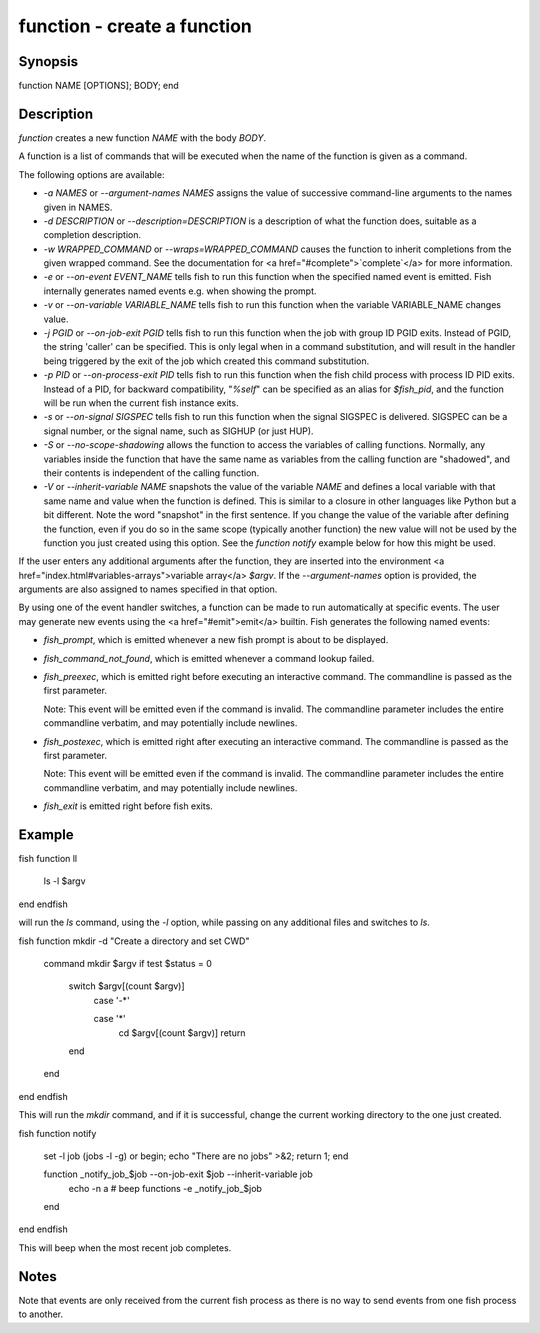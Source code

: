 function - create a function
==========================================

Synopsis
--------

function NAME [OPTIONS]; BODY; end


Description
------------

`function` creates a new function `NAME` with the body `BODY`.

A function is a list of commands that will be executed when the name of the function is given as a command.

The following options are available:

- `-a NAMES` or `--argument-names NAMES` assigns the value of successive command-line arguments to the names given in NAMES.

- `-d DESCRIPTION` or `--description=DESCRIPTION` is a description of what the function does, suitable as a completion description.

- `-w WRAPPED_COMMAND` or `--wraps=WRAPPED_COMMAND` causes the function to inherit completions from the given wrapped command. See the documentation for <a href="#complete">`complete`</a> for more information.

- `-e` or `--on-event EVENT_NAME` tells fish to run this function when the specified named event is emitted. Fish internally generates named events e.g. when showing the prompt.

- `-v` or `--on-variable VARIABLE_NAME` tells fish to run this function when the variable VARIABLE_NAME changes value.

- `-j PGID` or `--on-job-exit PGID` tells fish to run this function when the job with group ID PGID exits. Instead of PGID, the string 'caller' can be specified. This is only legal when in a command substitution, and will result in the handler being triggered by the exit of the job which created this command substitution.

- `-p PID` or `--on-process-exit PID` tells fish to run this function when the fish child process
  with process ID PID exits. Instead of a PID, for backward compatibility,
  "`%self`" can be specified as an alias for `$fish_pid`, and the function will be run when the
  current fish instance exits.

- `-s` or `--on-signal SIGSPEC` tells fish to run this function when the signal SIGSPEC is delivered. SIGSPEC can be a signal number, or the signal name, such as SIGHUP (or just HUP).

- `-S` or `--no-scope-shadowing` allows the function to access the variables of calling functions. Normally, any variables inside the function that have the same name as variables from the calling function are "shadowed", and their contents is independent of the calling function.

- `-V` or `--inherit-variable NAME` snapshots the value of the variable `NAME` and defines a local variable with that same name and value when the function is defined. This is similar to a closure in other languages like Python but a bit different. Note the word "snapshot" in the first sentence. If you change the value of the variable after defining the function, even if you do so in the same scope (typically another function) the new value will not be used by the function you just created using this option. See the `function notify` example below for how this might be used.

If the user enters any additional arguments after the function, they are inserted into the environment <a href="index.html#variables-arrays">variable array</a> `$argv`. If the `--argument-names` option is provided, the arguments are also assigned to names specified in that option.

By using one of the event handler switches, a function can be made to run automatically at specific events. The user may generate new events using the <a href="#emit">emit</a> builtin. Fish generates the following named events:

- `fish_prompt`, which is emitted whenever a new fish prompt is about to be displayed.

- `fish_command_not_found`, which is emitted whenever a command lookup failed.

- `fish_preexec`, which is emitted right before executing an interactive command. The commandline is passed as the first parameter.

  Note: This event will be emitted even if the command is invalid. The commandline parameter includes the entire commandline verbatim, and may potentially include newlines.

- `fish_postexec`, which is emitted right after executing an interactive command. The commandline is passed as the first parameter.

  Note: This event will be emitted even if the command is invalid. The commandline parameter includes the entire commandline verbatim, and may potentially include newlines.

- `fish_exit` is emitted right before fish exits.

Example
------------

\fish
function ll
    ls -l $argv
end
\endfish

will run the `ls` command, using the `-l` option, while passing on any additional files and switches to `ls`.

\fish
function mkdir -d "Create a directory and set CWD"
    command mkdir $argv
    if test $status = 0
        switch $argv[(count $argv)]
            case '-*'

            case '*'
                cd $argv[(count $argv)]
                return
        end
    end
end
\endfish

This will run the `mkdir` command, and if it is successful, change the current working directory to the one just created.

\fish
function notify
    set -l job (jobs -l -g)
    or begin; echo "There are no jobs" >&2; return 1; end

    function _notify_job_$job --on-job-exit $job --inherit-variable job
        echo -n \a # beep
        functions -e _notify_job_$job
    end
end
\endfish

This will beep when the most recent job completes.


Notes
------------

Note that events are only received from the current fish process as there is no way to send events from one fish process to another.

